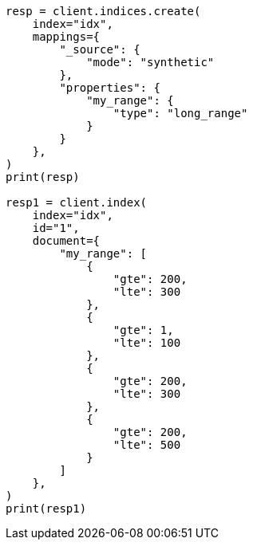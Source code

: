 // This file is autogenerated, DO NOT EDIT
// mapping/types/range.asciidoc:254

[source, python]
----
resp = client.indices.create(
    index="idx",
    mappings={
        "_source": {
            "mode": "synthetic"
        },
        "properties": {
            "my_range": {
                "type": "long_range"
            }
        }
    },
)
print(resp)

resp1 = client.index(
    index="idx",
    id="1",
    document={
        "my_range": [
            {
                "gte": 200,
                "lte": 300
            },
            {
                "gte": 1,
                "lte": 100
            },
            {
                "gte": 200,
                "lte": 300
            },
            {
                "gte": 200,
                "lte": 500
            }
        ]
    },
)
print(resp1)
----
